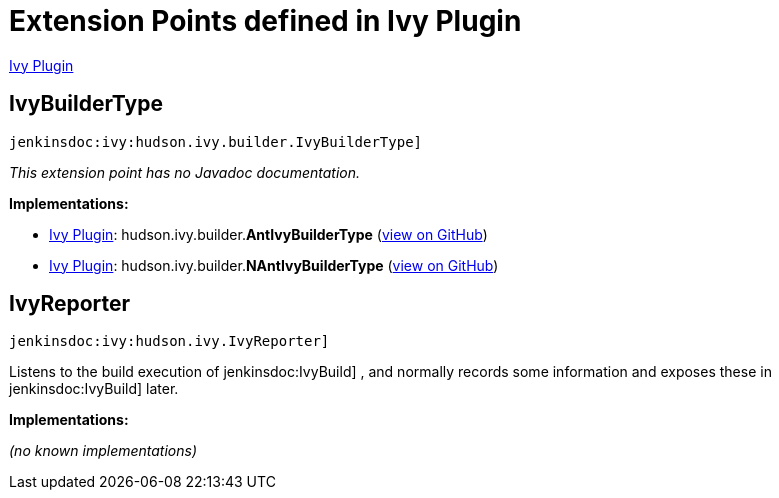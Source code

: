 = Extension Points defined in Ivy Plugin

https://plugins.jenkins.io/ivy[Ivy Plugin]

== IvyBuilderType
`jenkinsdoc:ivy:hudson.ivy.builder.IvyBuilderType]`

_This extension point has no Javadoc documentation._

**Implementations:**

* https://plugins.jenkins.io/ivy[Ivy Plugin]: hudson.+++<wbr/>+++ivy.+++<wbr/>+++builder.+++<wbr/>+++**AntIvyBuilderType** (link:https://github.com/jenkinsci/ivy-plugin/search?q=AntIvyBuilderType&type=Code[view on GitHub])
* https://plugins.jenkins.io/ivy[Ivy Plugin]: hudson.+++<wbr/>+++ivy.+++<wbr/>+++builder.+++<wbr/>+++**NAntIvyBuilderType** (link:https://github.com/jenkinsci/ivy-plugin/search?q=NAntIvyBuilderType&type=Code[view on GitHub])


== IvyReporter
`jenkinsdoc:ivy:hudson.ivy.IvyReporter]`

+++ Listens to the build execution of+++ jenkinsdoc:IvyBuild] +++,+++ +++ and normally records some information and exposes these+++ +++ in+++ jenkinsdoc:IvyBuild] +++later.+++


**Implementations:**

_(no known implementations)_

